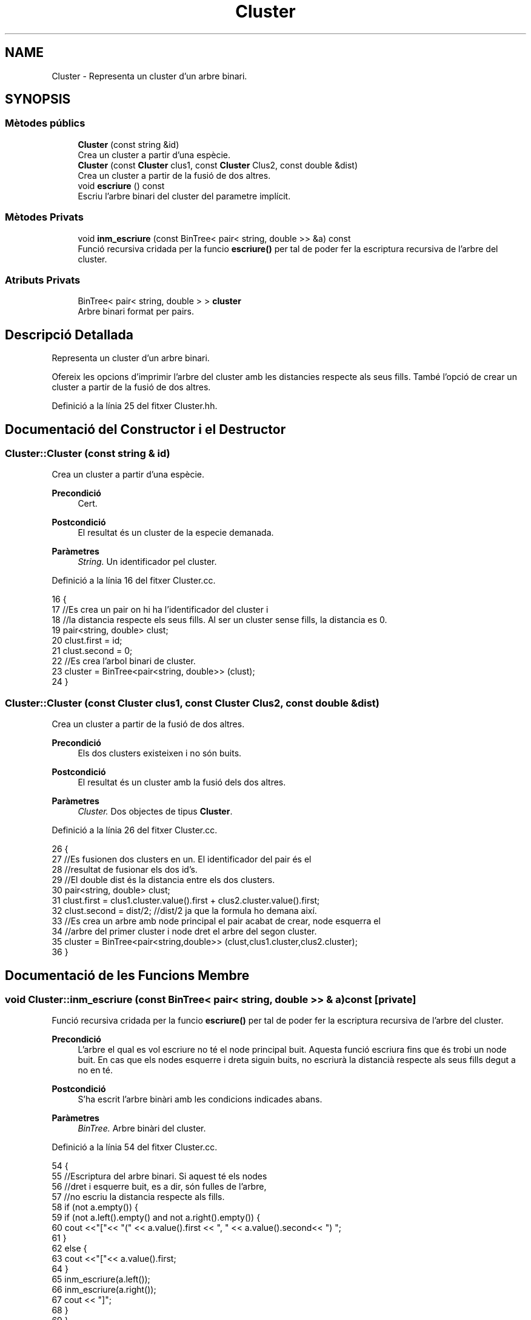 .TH "Cluster" 3 "Dv Mai 15 2020" "Version 15/05/2020" "Creació d'un arbre filogenètic. Xavier Coll Ribas" \" -*- nroff -*-
.ad l
.nh
.SH NAME
Cluster \- Representa un cluster d'un arbre binari\&.  

.SH SYNOPSIS
.br
.PP
.SS "Mètodes públics"

.in +1c
.ti -1c
.RI "\fBCluster\fP (const string &id)"
.br
.RI "Crea un cluster a partir d'una espècie\&. "
.ti -1c
.RI "\fBCluster\fP (const \fBCluster\fP clus1, const \fBCluster\fP Clus2, const double &dist)"
.br
.RI "Crea un cluster a partir de la fusió de dos altres\&. "
.ti -1c
.RI "void \fBescriure\fP () const"
.br
.RI "Escriu l'arbre binari del cluster del parametre implícit\&. "
.in -1c
.SS "Mètodes Privats"

.in +1c
.ti -1c
.RI "void \fBinm_escriure\fP (const BinTree< pair< string, double >> &a) const"
.br
.RI "Funció recursiva cridada per la funcio \fBescriure()\fP per tal de poder fer la escriptura recursiva de l'arbre del cluster\&. "
.in -1c
.SS "Atributs Privats"

.in +1c
.ti -1c
.RI "BinTree< pair< string, double > > \fBcluster\fP"
.br
.RI "Arbre binari format per pairs\&. "
.in -1c
.SH "Descripció Detallada"
.PP 
Representa un cluster d'un arbre binari\&. 

Ofereix les opcions d'imprimir l'arbre del cluster amb les distancies respecte als seus fills\&. També l'opció de crear un cluster a partir de la fusió de dos altres\&. 
.PP
Definició a la línia 25 del fitxer Cluster\&.hh\&.
.SH "Documentació del Constructor i el Destructor"
.PP 
.SS "Cluster::Cluster (const string & id)"

.PP
Crea un cluster a partir d'una espècie\&. 
.PP
\fBPrecondició\fP
.RS 4
Cert\&. 
.RE
.PP
\fBPostcondició\fP
.RS 4
El resultat és un cluster de la especie demanada\&. 
.RE
.PP
\fBParàmetres\fP
.RS 4
\fIString\&.\fP Un identificador pel cluster\&. 
.RE
.PP

.PP
Definició a la línia 16 del fitxer Cluster\&.cc\&.
.PP
.nf
16                                 {
17     //Es crea un pair on hi ha l'identificador del cluster i
18     //la distancia respecte els seus fills\&. Al ser un cluster sense fills, la distancia es 0\&.
19     pair<string, double> clust;
20     clust\&.first = id;
21     clust\&.second = 0;
22     //Es crea l'arbol binari de cluster\&.
23     cluster = BinTree<pair<string, double>> (clust);
24 }
.fi
.SS "Cluster::Cluster (const \fBCluster\fP clus1, const \fBCluster\fP Clus2, const double & dist)"

.PP
Crea un cluster a partir de la fusió de dos altres\&. 
.PP
\fBPrecondició\fP
.RS 4
Els dos clusters existeixen i no són buits\&. 
.RE
.PP
\fBPostcondició\fP
.RS 4
El resultat és un cluster amb la fusió dels dos altres\&. 
.RE
.PP
\fBParàmetres\fP
.RS 4
\fICluster\&.\fP Dos objectes de tipus \fBCluster\fP\&. 
.RE
.PP

.PP
Definició a la línia 26 del fitxer Cluster\&.cc\&.
.PP
.nf
26                                                                              {
27     //Es fusionen dos clusters en un\&. El identificador del pair és el
28     //resultat de fusionar els dos id's\&.
29     //El double dist és la distancia entre els dos clusters\&.
30     pair<string, double> clust;
31     clust\&.first = clus1\&.cluster\&.value()\&.first + clus2\&.cluster\&.value()\&.first;
32     clust\&.second = dist/2; //dist/2 ja que la formula ho demana així\&.
33     //Es crea un arbre amb node principal el pair acabat de crear, node esquerra el 
34     //arbre del primer cluster i node dret el arbre del segon cluster\&.
35     cluster = BinTree<pair<string,double>> (clust,clus1\&.cluster,clus2\&.cluster);
36 }
.fi
.SH "Documentació de les Funcions Membre"
.PP 
.SS "void Cluster::inm_escriure (const BinTree< pair< string, double >> & a) const\fC [private]\fP"

.PP
Funció recursiva cridada per la funcio \fBescriure()\fP per tal de poder fer la escriptura recursiva de l'arbre del cluster\&. 
.PP
\fBPrecondició\fP
.RS 4
L'arbre el qual es vol escriure no té el node principal buit\&. Aquesta funció escriura fins que és trobi un node buit\&. En cas que els nodes esquerre i dreta siguin buits, no escriurà la distancià respecte als seus fills degut a no en té\&. 
.RE
.PP
\fBPostcondició\fP
.RS 4
S'ha escrit l'arbre binàri amb les condicions indicades abans\&. 
.RE
.PP
\fBParàmetres\fP
.RS 4
\fIBinTree\&.\fP Arbre binàri del cluster\&. 
.RE
.PP

.PP
Definició a la línia 54 del fitxer Cluster\&.cc\&.
.PP
.nf
54                                                                       {
55     //Escriptura del arbre binari\&. Si aquest té els nodes 
56     //dret i esquerre buit, es a dir, són fulles de l'arbre,
57     //no escriu la distancia respecte als fills\&.
58       if (not a\&.empty()) {
59         if (not a\&.left()\&.empty() and not a\&.right()\&.empty()) {
60     cout <<"["<< "(" << a\&.value()\&.first << ", " << a\&.value()\&.second<< ") ";
61         }
62         else {
63             cout <<"["<< a\&.value()\&.first;
64         }
65     inm_escriure(a\&.left());
66     inm_escriure(a\&.right());
67         cout << "]";
68   }
69 }
.fi
.SS "void Cluster::escriure () const"

.PP
Escriu l'arbre binari del cluster del parametre implícit\&. 
.PP
\fBPrecondició\fP
.RS 4
Cert\&. 
.RE
.PP
\fBPostcondició\fP
.RS 4
S'ha escrit l'arbre binàri\&. 
.RE
.PP

.PP
Definició a la línia 46 del fitxer Cluster\&.cc\&.
.PP
.nf
46                              {
47     //Entra el arbre del paràmetre implícit a la funció recursiva\&.
48     inm_escriure(Cluster::cluster);
49     cout << endl;
50 }
.fi
.SH "Documentació de les Dades Membre"
.PP 
.SS "BinTree< pair<string, double> > Cluster::cluster\fC [private]\fP"

.PP
Arbre binari format per pairs\&. 
.PP
Definició a la línia 31 del fitxer Cluster\&.hh\&.

.SH "Autor"
.PP 
Generat automàticament per Doxygen per a Creació d'un arbre filogenètic\&. Xavier Coll Ribas a partir del codi font\&.
